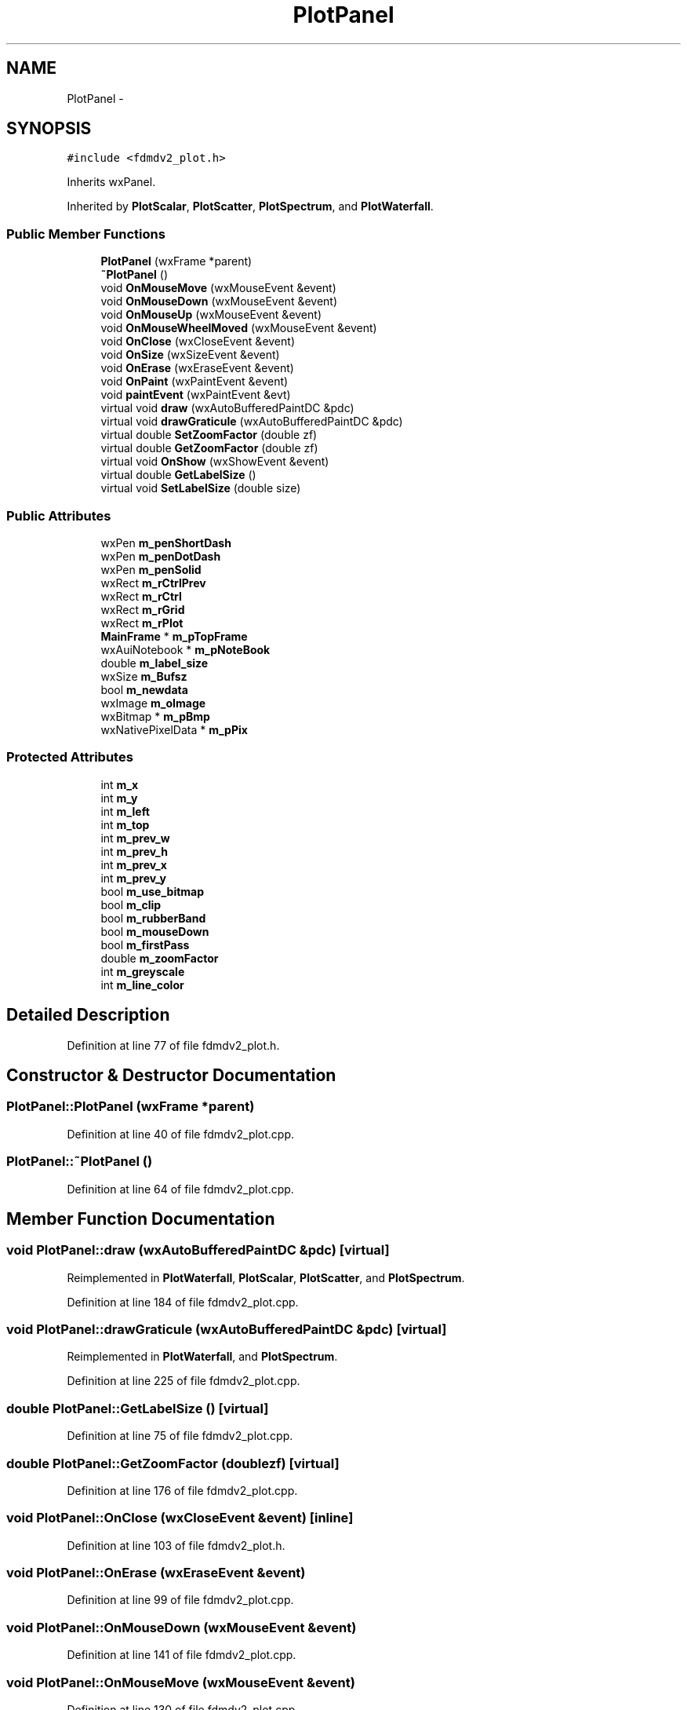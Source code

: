 .TH "PlotPanel" 3 "Tue Oct 16 2012" "Version 02.00.01" "FDMDV2" \" -*- nroff -*-
.ad l
.nh
.SH NAME
PlotPanel \- 
.SH SYNOPSIS
.br
.PP
.PP
\fC#include <fdmdv2_plot\&.h>\fP
.PP
Inherits wxPanel\&.
.PP
Inherited by \fBPlotScalar\fP, \fBPlotScatter\fP, \fBPlotSpectrum\fP, and \fBPlotWaterfall\fP\&.
.SS "Public Member Functions"

.in +1c
.ti -1c
.RI "\fBPlotPanel\fP (wxFrame *parent)"
.br
.ti -1c
.RI "\fB~PlotPanel\fP ()"
.br
.ti -1c
.RI "void \fBOnMouseMove\fP (wxMouseEvent &event)"
.br
.ti -1c
.RI "void \fBOnMouseDown\fP (wxMouseEvent &event)"
.br
.ti -1c
.RI "void \fBOnMouseUp\fP (wxMouseEvent &event)"
.br
.ti -1c
.RI "void \fBOnMouseWheelMoved\fP (wxMouseEvent &event)"
.br
.ti -1c
.RI "void \fBOnClose\fP (wxCloseEvent &event)"
.br
.ti -1c
.RI "void \fBOnSize\fP (wxSizeEvent &event)"
.br
.ti -1c
.RI "void \fBOnErase\fP (wxEraseEvent &event)"
.br
.ti -1c
.RI "void \fBOnPaint\fP (wxPaintEvent &event)"
.br
.ti -1c
.RI "void \fBpaintEvent\fP (wxPaintEvent &evt)"
.br
.ti -1c
.RI "virtual void \fBdraw\fP (wxAutoBufferedPaintDC &pdc)"
.br
.ti -1c
.RI "virtual void \fBdrawGraticule\fP (wxAutoBufferedPaintDC &pdc)"
.br
.ti -1c
.RI "virtual double \fBSetZoomFactor\fP (double zf)"
.br
.ti -1c
.RI "virtual double \fBGetZoomFactor\fP (double zf)"
.br
.ti -1c
.RI "virtual void \fBOnShow\fP (wxShowEvent &event)"
.br
.ti -1c
.RI "virtual double \fBGetLabelSize\fP ()"
.br
.ti -1c
.RI "virtual void \fBSetLabelSize\fP (double size)"
.br
.in -1c
.SS "Public Attributes"

.in +1c
.ti -1c
.RI "wxPen \fBm_penShortDash\fP"
.br
.ti -1c
.RI "wxPen \fBm_penDotDash\fP"
.br
.ti -1c
.RI "wxPen \fBm_penSolid\fP"
.br
.ti -1c
.RI "wxRect \fBm_rCtrlPrev\fP"
.br
.ti -1c
.RI "wxRect \fBm_rCtrl\fP"
.br
.ti -1c
.RI "wxRect \fBm_rGrid\fP"
.br
.ti -1c
.RI "wxRect \fBm_rPlot\fP"
.br
.ti -1c
.RI "\fBMainFrame\fP * \fBm_pTopFrame\fP"
.br
.ti -1c
.RI "wxAuiNotebook * \fBm_pNoteBook\fP"
.br
.ti -1c
.RI "double \fBm_label_size\fP"
.br
.ti -1c
.RI "wxSize \fBm_Bufsz\fP"
.br
.ti -1c
.RI "bool \fBm_newdata\fP"
.br
.ti -1c
.RI "wxImage \fBm_oImage\fP"
.br
.ti -1c
.RI "wxBitmap * \fBm_pBmp\fP"
.br
.ti -1c
.RI "wxNativePixelData * \fBm_pPix\fP"
.br
.in -1c
.SS "Protected Attributes"

.in +1c
.ti -1c
.RI "int \fBm_x\fP"
.br
.ti -1c
.RI "int \fBm_y\fP"
.br
.ti -1c
.RI "int \fBm_left\fP"
.br
.ti -1c
.RI "int \fBm_top\fP"
.br
.ti -1c
.RI "int \fBm_prev_w\fP"
.br
.ti -1c
.RI "int \fBm_prev_h\fP"
.br
.ti -1c
.RI "int \fBm_prev_x\fP"
.br
.ti -1c
.RI "int \fBm_prev_y\fP"
.br
.ti -1c
.RI "bool \fBm_use_bitmap\fP"
.br
.ti -1c
.RI "bool \fBm_clip\fP"
.br
.ti -1c
.RI "bool \fBm_rubberBand\fP"
.br
.ti -1c
.RI "bool \fBm_mouseDown\fP"
.br
.ti -1c
.RI "bool \fBm_firstPass\fP"
.br
.ti -1c
.RI "double \fBm_zoomFactor\fP"
.br
.ti -1c
.RI "int \fBm_greyscale\fP"
.br
.ti -1c
.RI "int \fBm_line_color\fP"
.br
.in -1c
.SH "Detailed Description"
.PP 
Definition at line 77 of file fdmdv2_plot\&.h\&.
.SH "Constructor & Destructor Documentation"
.PP 
.SS "PlotPanel::PlotPanel (wxFrame *parent)"

.PP
Definition at line 40 of file fdmdv2_plot\&.cpp\&.
.SS "PlotPanel::~PlotPanel ()"

.PP
Definition at line 64 of file fdmdv2_plot\&.cpp\&.
.SH "Member Function Documentation"
.PP 
.SS "void PlotPanel::draw (wxAutoBufferedPaintDC &pdc)\fC [virtual]\fP"

.PP
Reimplemented in \fBPlotWaterfall\fP, \fBPlotScalar\fP, \fBPlotScatter\fP, and \fBPlotSpectrum\fP\&.
.PP
Definition at line 184 of file fdmdv2_plot\&.cpp\&.
.SS "void PlotPanel::drawGraticule (wxAutoBufferedPaintDC &pdc)\fC [virtual]\fP"

.PP
Reimplemented in \fBPlotWaterfall\fP, and \fBPlotSpectrum\fP\&.
.PP
Definition at line 225 of file fdmdv2_plot\&.cpp\&.
.SS "double PlotPanel::GetLabelSize ()\fC [virtual]\fP"

.PP
Definition at line 75 of file fdmdv2_plot\&.cpp\&.
.SS "double PlotPanel::GetZoomFactor (doublezf)\fC [virtual]\fP"

.PP
Definition at line 176 of file fdmdv2_plot\&.cpp\&.
.SS "void PlotPanel::OnClose (wxCloseEvent &event)\fC [inline]\fP"

.PP
Definition at line 103 of file fdmdv2_plot\&.h\&.
.SS "void PlotPanel::OnErase (wxEraseEvent &event)"

.PP
Definition at line 99 of file fdmdv2_plot\&.cpp\&.
.SS "void PlotPanel::OnMouseDown (wxMouseEvent &event)"

.PP
Definition at line 141 of file fdmdv2_plot\&.cpp\&.
.SS "void PlotPanel::OnMouseMove (wxMouseEvent &event)"

.PP
Definition at line 130 of file fdmdv2_plot\&.cpp\&.
.SS "void PlotPanel::OnMouseUp (wxMouseEvent &event)"

.PP
Definition at line 156 of file fdmdv2_plot\&.cpp\&.
.SS "void PlotPanel::OnMouseWheelMoved (wxMouseEvent &event)"

.PP
Definition at line 149 of file fdmdv2_plot\&.cpp\&.
.SS "void PlotPanel::OnPaint (wxPaintEvent &event)"

.PP
Definition at line 266 of file fdmdv2_plot\&.cpp\&.
.SS "void PlotPanel::OnShow (wxShowEvent &event)\fC [virtual]\fP"

.PP
Reimplemented in \fBPlotWaterfall\fP, \fBPlotScalar\fP, \fBPlotScatter\fP, and \fBPlotSpectrum\fP\&.
.PP
Definition at line 91 of file fdmdv2_plot\&.cpp\&.
.SS "void PlotPanel::OnSize (wxSizeEvent &event)"

.PP
Definition at line 107 of file fdmdv2_plot\&.cpp\&.
.SS "void PlotPanel::paintEvent (wxPaintEvent &evt)"

.SS "void PlotPanel::SetLabelSize (doublesize)\fC [virtual]\fP"

.PP
Definition at line 83 of file fdmdv2_plot\&.cpp\&.
.SS "double PlotPanel::SetZoomFactor (doublezf)\fC [virtual]\fP"

.PP
Definition at line 164 of file fdmdv2_plot\&.cpp\&.
.SH "Member Data Documentation"
.PP 
.SS "wxSize PlotPanel::m_Bufsz"

.PP
Definition at line 92 of file fdmdv2_plot\&.h\&.
.SS "bool PlotPanel::m_clip\fC [protected]\fP"

.PP
Definition at line 128 of file fdmdv2_plot\&.h\&.
.SS "bool PlotPanel::m_firstPass\fC [protected]\fP"

.PP
Definition at line 131 of file fdmdv2_plot\&.h\&.
.SS "int PlotPanel::m_greyscale\fC [protected]\fP"

.PP
Definition at line 133 of file fdmdv2_plot\&.h\&.
.SS "double PlotPanel::m_label_size"

.PP
Definition at line 91 of file fdmdv2_plot\&.h\&.
.SS "int PlotPanel::m_left\fC [protected]\fP"

.PP
Definition at line 121 of file fdmdv2_plot\&.h\&.
.SS "int PlotPanel::m_line_color\fC [protected]\fP"

.PP
Definition at line 134 of file fdmdv2_plot\&.h\&.
.SS "bool PlotPanel::m_mouseDown\fC [protected]\fP"

.PP
Definition at line 130 of file fdmdv2_plot\&.h\&.
.SS "bool PlotPanel::m_newdata"

.PP
Definition at line 93 of file fdmdv2_plot\&.h\&.
.SS "wxImage PlotPanel::m_oImage"

.PP
Definition at line 94 of file fdmdv2_plot\&.h\&.
.SS "wxBitmap* PlotPanel::m_pBmp"

.PP
Definition at line 95 of file fdmdv2_plot\&.h\&.
.SS "wxPen PlotPanel::m_penDotDash"

.PP
Definition at line 83 of file fdmdv2_plot\&.h\&.
.SS "wxPen PlotPanel::m_penShortDash"

.PP
Definition at line 82 of file fdmdv2_plot\&.h\&.
.SS "wxPen PlotPanel::m_penSolid"

.PP
Definition at line 84 of file fdmdv2_plot\&.h\&.
.SS "wxAuiNotebook* PlotPanel::m_pNoteBook"

.PP
Definition at line 90 of file fdmdv2_plot\&.h\&.
.SS "wxNativePixelData* PlotPanel::m_pPix"

.PP
Definition at line 96 of file fdmdv2_plot\&.h\&.
.SS "int PlotPanel::m_prev_h\fC [protected]\fP"

.PP
Definition at line 124 of file fdmdv2_plot\&.h\&.
.SS "int PlotPanel::m_prev_w\fC [protected]\fP"

.PP
Definition at line 123 of file fdmdv2_plot\&.h\&.
.SS "int PlotPanel::m_prev_x\fC [protected]\fP"

.PP
Definition at line 125 of file fdmdv2_plot\&.h\&.
.SS "int PlotPanel::m_prev_y\fC [protected]\fP"

.PP
Definition at line 126 of file fdmdv2_plot\&.h\&.
.SS "\fBMainFrame\fP* PlotPanel::m_pTopFrame"

.PP
Definition at line 89 of file fdmdv2_plot\&.h\&.
.SS "wxRect PlotPanel::m_rCtrl"

.PP
Definition at line 86 of file fdmdv2_plot\&.h\&.
.SS "wxRect PlotPanel::m_rCtrlPrev"

.PP
Definition at line 85 of file fdmdv2_plot\&.h\&.
.SS "wxRect PlotPanel::m_rGrid"

.PP
Definition at line 87 of file fdmdv2_plot\&.h\&.
.SS "wxRect PlotPanel::m_rPlot"

.PP
Definition at line 88 of file fdmdv2_plot\&.h\&.
.SS "bool PlotPanel::m_rubberBand\fC [protected]\fP"

.PP
Definition at line 129 of file fdmdv2_plot\&.h\&.
.SS "int PlotPanel::m_top\fC [protected]\fP"

.PP
Definition at line 122 of file fdmdv2_plot\&.h\&.
.SS "bool PlotPanel::m_use_bitmap\fC [protected]\fP"

.PP
Definition at line 127 of file fdmdv2_plot\&.h\&.
.SS "int PlotPanel::m_x\fC [protected]\fP"

.PP
Definition at line 119 of file fdmdv2_plot\&.h\&.
.SS "int PlotPanel::m_y\fC [protected]\fP"

.PP
Definition at line 120 of file fdmdv2_plot\&.h\&.
.SS "double PlotPanel::m_zoomFactor\fC [protected]\fP"

.PP
Definition at line 132 of file fdmdv2_plot\&.h\&.

.SH "Author"
.PP 
Generated automatically by Doxygen for FDMDV2 from the source code\&.
